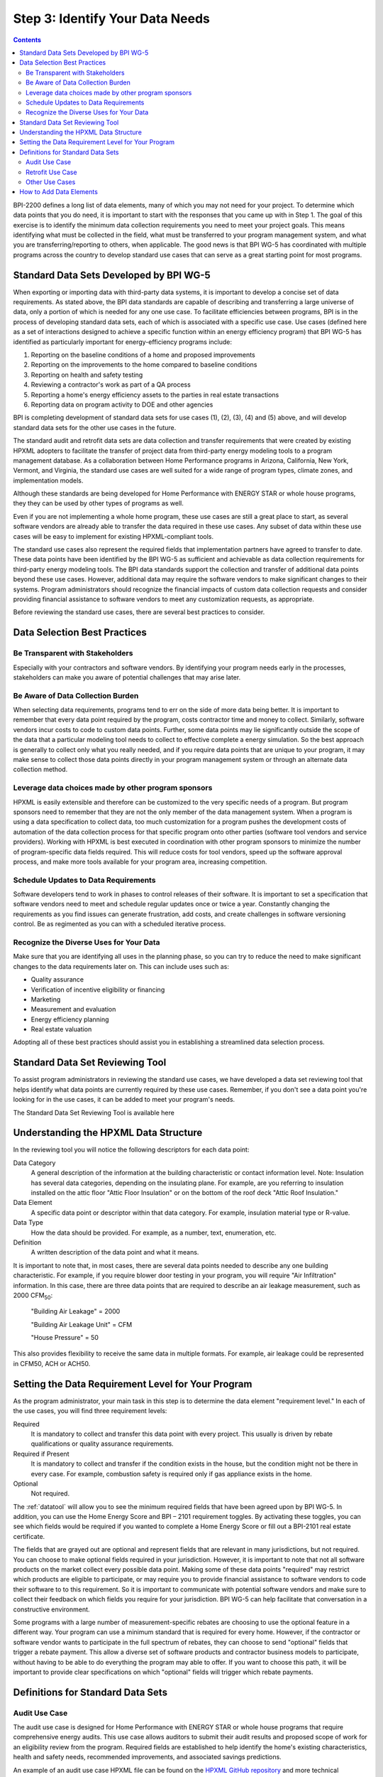 .. _step3:

Step 3: Identify Your Data Needs
################################

.. contents::

BPI-2200 defines a long list of data elements, many of which you may not need
for your project. To determine which data points that you do need, it is important
to start with the responses that you came up with in Step 1. The goal of this
exercise is to identify the minimum data collection requirements you need to
meet your project goals. This means identifying what must be collected in the
field, what must be transferred to your program management system, and what you
are transferring/reporting to others, when applicable. The good news is that
BPI WG-5 has coordinated with multiple programs across the country to develop
standard use cases that can serve as a great starting point for most programs.

Standard Data Sets Developed by BPI WG-5
****************************************

When exporting or importing data with third-party data systems, it is important
to develop a concise set of data requirements. As stated above, the BPI data
standards are capable of describing and transferring a large universe of data,
only a portion of which is needed for any one use case. To facilitate
efficiencies between programs, BPI is in the process of developing standard
data sets, each of which is associated with a specific use case. Use cases
(defined here as a set of interactions designed to achieve a specific function
within an energy efficiency program) that BPI WG-5 has identified as
particularly important for energy-efficiency programs include:

#. Reporting on the baseline conditions of a home and proposed improvements
#. Reporting on the improvements to the home compared to baseline conditions
#. Reporting on health and safety testing
#. Reviewing a contractor's work as part of a QA process
#. Reporting a home's energy efficiency assets to the parties in real estate transactions
#. Reporting data on program activity to DOE and other agencies

BPI is completing development of standard data sets for use cases (1), (2), (3),
(4) and (5) above, and will develop standard data sets for the other use cases
in the future. 

The standard audit and retrofit data sets are data collection and transfer
requirements that were created by existing HPXML adopters to facilitate the
transfer of project data from third-party energy modeling tools to a program
management database. As a collaboration between Home Performance programs in
Arizona, California, New York, Vermont, and Virginia, the standard use cases
are well suited for a wide range of program types, climate zones, and
implementation models.

Although these standards are being developed for Home Performance with ENERGY
STAR or whole house programs, they they can be used by other types of programs
as well. 

Even if you are not implementing a whole home program, these use cases are still
a great place to start, as several software vendors are already able to
transfer the data required in these use cases. Any subset of data within these
use cases will be easy to implement for existing HPXML-compliant tools. 

The standard use cases also represent the required fields that implementation
partners have agreed to transfer to date. These data points have been
identified by the BPI WG-5 as sufficient and achievable as data collection
requirements for third-party energy modeling tools. The BPI data standards
support the collection and transfer of additional data points beyond these use
cases. However, additional data may require the software vendors to make significant changes to their systems. Program administrators should  recognize the financial
impacts of custom data collection requests and consider providing financial
assistance to software vendors to meet any customization requests, as
appropriate.  

Before reviewing the standard use cases, there are several best practices to
consider.

Data Selection Best Practices
*****************************

Be Transparent with Stakeholders
================================

Especially with your contractors and software
vendors. By identifying your program needs early in the processes, stakeholders
can make you aware of potential challenges that may arise later.

Be Aware of Data Collection Burden
==================================

When selecting data requirements, programs tend to err on the side of more data
being better. It is important to remember that every data point required by the
program, costs contractor time and money to collect.  Similarly, software
vendors incur costs to code to custom data points. Further, some data points
may lie significantly outside the scope of the data that a particular modeling tool needs to
collect to effective complete a energy simulation. So the best approach is generally to collect only what
you really needed, and if you require data points that are unique to your program,
it may make sense to collect those data points directly in your program
management system or through an alternate data collection method. 

Leverage data choices made by other program sponsors
====================================================

HPXML is easily extensible and therefore can be customized to the very specific
needs of a program.  But program sponsors need to remember that they are not
the only member of the data management system.  When a program is using a data
specification to collect data, too much customization for a program pushes the
development costs of automation of the data collection process for that
specific program onto other parties (software tool vendors and service
providers).  Working with HPXML is best executed in coordination with other
program sponsors to minimize the number of program-specific data fields
required.  This will reduce costs for tool vendors, speed up the software
approval process, and make more tools available for your program area,
increasing competition.

Schedule Updates to Data Requirements
=====================================

Software developers tend to work in phases to control releases of their
software. It is important to set a specification that software vendors need to
meet and schedule regular updates once or twice a year. Constantly changing the
requirements as you find issues can generate frustration, add costs, and create
challenges in software versioning control. Be as regimented as you can with a
scheduled iterative process.

Recognize the Diverse Uses for Your Data
========================================

Make sure that you are identifying all uses in the planning phase, so you can
try to reduce the need to make significant  changes to the data requirements
later on.  This can include uses such as:

* Quality assurance
* Verification of incentive eligibility or financing
* Marketing
* Measurement and evaluation
* Energy efficiency planning
* Real estate valuation

Adopting all of these best practices should assist you in establishing a
streamlined data selection process.

.. _datatool:

Standard Data Set Reviewing Tool
********************************

To assist program administrators in reviewing the standard use cases, we have
developed a data set reviewing tool that helps identify what data points are
currently required by these use cases.  Remember, if you don't see a data point
you're looking for in the use cases, it can be added to meet your program's
needs.

The Standard Data Set Reviewing Tool is available here

Understanding the HPXML Data Structure
**************************************

In the reviewing tool you will notice the following descriptors for each data
point:

Data Category 
    A general description of the information at the building characteristic
    or contact information level. Note: Insulation has several data categories,
    depending on the insulating plane. For example, are you referring to
    insulation installed on the attic floor "Attic Floor Insulation" or on the
    bottom of the roof deck "Attic Roof Insulation."
Data Element 
    A specific data point or descriptor within that data category. For
    example, insulation material type or R-value.
Data Type 
    How the data should be provided. For example, as a number, text,
    enumeration, etc.
Definition
    A written description of the data point and what it means.

It is important to note that, in most cases, there are several data points
needed to describe any one building characteristic. For example, if you require
blower door testing in your program, you will require "Air Infiltration"
information. In this case, there are three data points that are required to
describe an air leakage measurement, such as 2000 CFM\ :sub:`50`:

    "Building Air Leakage" = 2000

    "Building Air Leakage Unit" = CFM

    "House Pressure" = 50  

This also provides flexibility to receive the same data in multiple formats. For
example, air leakage could be represented in CFM50, ACH or ACH50.

Setting the Data Requirement Level for Your Program
***************************************************

As the program administrator, your main task in this step is to determine the
data element "requirement level."  In each of the use cases, you will find
three requirement levels:

Required
    It is mandatory to collect and transfer this data point with every
    project. This usually is driven by rebate qualifications or quality
    assurance requirements.
Required if Present   
    It is mandatory to collect and transfer if the condition exists in the
    house, but the condition might not be there in every case. For example,
    combustion safety is required only if gas appliance exists in the home.
Optional
    Not required.

The :ref:`datatool` will allow you to see the minimum required fields that have
been agreed upon by BPI WG-5. In addition, you can use the Home Energy Score
and BPI – 2101 requirement toggles. By activating these toggles, you can see
which fields would be required if you wanted to complete a Home Energy Score or
fill out a BPI-2101 real estate certificate.

The fields that are grayed out are optional and represent fields that are
relevant in many jurisdictions, but not required. You can choose to make
optional fields required in your jurisdiction. However, it is important to note
that not all software products on the market collect every possible data point.
Making some of these data points "required"  may restrict which products
are eligible to participate, or may require you to provide financial assistance to
software vendors to code their software to to this requirement.  So it is
important to communicate with potential software vendors and make sure to
collect their feedback on which fields you require for your jurisdiction. BPI
WG-5 can help facilitate that conversation in a constructive environment.

Some programs with a large number of measurement-specific rebates are choosing
to use the optional feature in a different way. Your program can use a minimum
standard that is required for every home. However, if the contractor or
software vendor wants to participate in the full spectrum of rebates, they can
choose to send "optional" fields that trigger a rebate payment. This allow a
diverse set of software products and contractor business models to participate,
without having to be able to do everything the program may able to offer. If
you want to choose this path, it will be important to provide clear
specifications on which "optional" fields will trigger which rebate payments.

Definitions for Standard Data Sets
**********************************

Audit Use Case
==============

The audit use case is designed for Home Performance with ENERGY STAR or whole
house programs that require comprehensive energy audits. This use case allows
auditors to submit their audit results and proposed scope of work for an
eligibility review from the program. Required fields are established to help
identify the home's existing characteristics, health and safety needs,
recommended improvements, and associated savings predictions. 

An example of an audit use case HPXML file can be found on the
`HPXML GitHub repository <https://github.com/hpxmlwg/hpxml/tree/hpxmlguide/examples>`_
and more technical description of the audit and retrofit use case can be found
in the software developer guide at :ref:`auditretrofitusecase`.

Retrofit Use Case
=================

The retrofit use case is designed to facilitate the transfer of complete home
performance with ENERGY STAR or whole house retrofit projects. This includes
the pre-retrofit condition of the home and a description of the installed
measures, as well as associated predicted savings. Required fields are
established to complete a full quality assurance review of all installed
measures and determine rebate or financing eligibility. The minimum
requirements reflect those most common between all of the HPXML-compliant programs so
far. Programs that offer more diverse rebates may need to consider changing
"optional" fields to "required" in order to meet program needs.

The retrofit use case HPXML file is very similar to the audit use case. The
differences are detailed in :ref:`auditretrofitusecase`. 

Other Use Cases
===============

The standard use cases provided as a part of this guide are two primary use
cases that have been developed to date.  We are also developing standard use
cases that identify the data points need for both BPI-2101 certificate of
completion and the required data points to complete a DOE's HESorce. Each use
case only uses a fraction of the HPXML standards. Over time, more use cases
will be developed to meet market needs.

A full list of HPXML data elements that can currently be incorporated into use
cases is available in the
`online schema documentation <http://hpxmlwg.github.io/hpxml/schemadoc/hpxml-2.0.0/index.html>`_.

How to Add Data Elements
************************

As you review the data sets and identify the fields that are required for your
implementation, it is not uncommon to identify a data point you require that
are not in one of the use cases or the HPXML standards as a whole. If this is
the case, BPI WG-5 can assist in adding the new data element and in identifying
how to incorporate them into the standard. In some cases this might include
added new elements to the standard to account for data points that could be
applicable across many jurisdictions.  However, if the data point is truly
unique to your program, WG-5 has also introduced "measure codes" that allow us
to assign a code for a specific measure in a specific program.  This creates
added flexibility, so that it is not necessary to modify the standards in all cases.

To submit a new data element for consideration, you can use the WG-5 github
account.  This way all members can see your recommendations and address them
immediately.  Follow the steps below to submit additional requests if needed:

#. If you have not already, sign up for a user account on
   `GitHub <https://github.com>`_.
#. Go to the
   `HPXML GitHub issues page <https://github.com/hpxmlwg/hpxml/issues/>`_.
#. Click "New Issue"
#. Fill out the form to ask your question or make your request. No need to assign a person or milestone.
#. Check the appropriate labels: probably "docs" and "enhancement" or "bug".
#. Click "Submit New Issue".

Once you have defined the use case you need for your jurisdiction and have
identified all required fields, you are ready to proceed to the next step. 
Remember, this can be an iterative process. It is good to do your due diligence
in the planning process. However, even the best implementation plans will need
to be modified as you get the program to market and start running a large
number of homes through it. Make sure to schedule opportunities later in your
implementation to check in on data requirements and adjust as needed.



